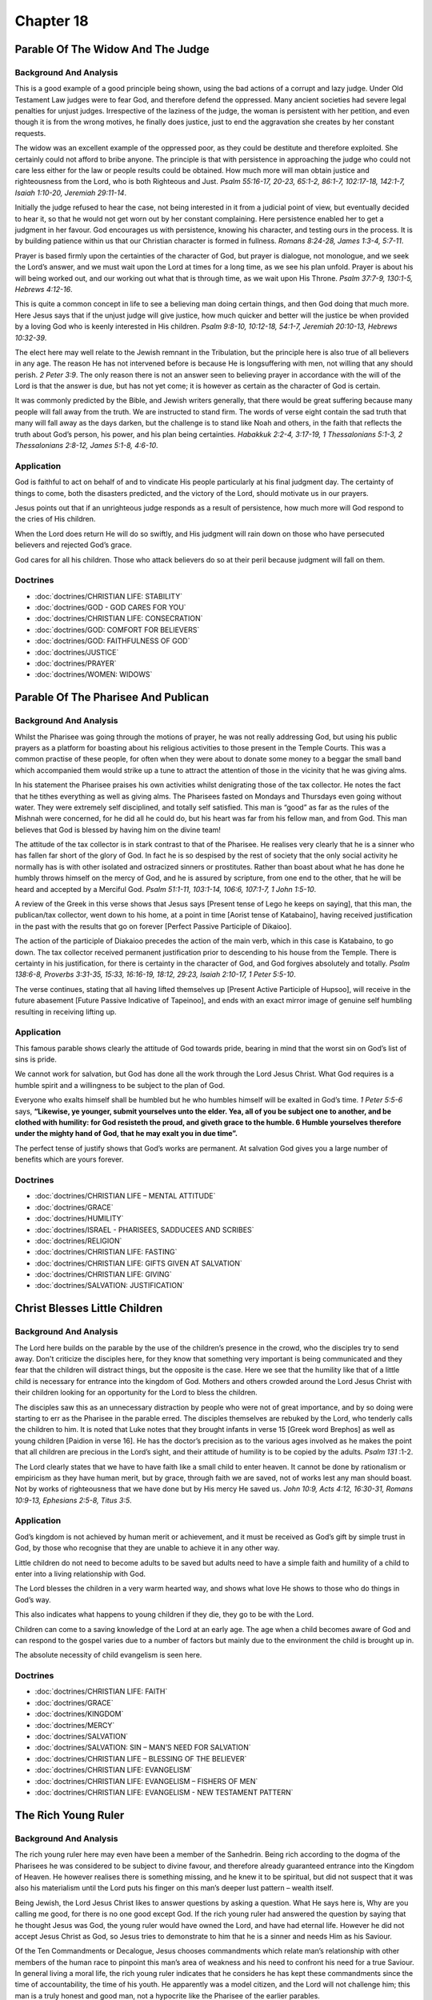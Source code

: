 Chapter 18
==========

Parable Of The Widow And The Judge
----------------------------------


.. biblepassage:: Luke 18:1-8
    :bold:
    :title:

Background And Analysis
.......................

.. biblepassage:: Luke 18:1-5
    :bold:

This is a good example of a good principle being shown, using the bad actions of a corrupt and lazy
judge. Under Old Testament Law judges were to fear God, and therefore defend the oppressed. Many
ancient societies had severe legal penalties for unjust judges.  Irrespective of the laziness of the
judge, the woman is persistent with her petition, and even though it is from the wrong motives, he
finally does justice, just to end the aggravation she creates by her constant requests.

The widow was an excellent example of the oppressed poor, as they could be destitute and therefore
exploited. She certainly could not afford to bribe anyone. The principle is that with persistence in
approaching the judge who could not care less either for the law or people results could be
obtained.  How much more will man obtain justice and righteousness from the Lord, who is both
Righteous and Just.  `Psalm 55:16-17, 20-23, 65:1-2, 86:1-7, 102:17-18, 142:1-7, Isaiah 1:10-20,
Jeremiah 29:11-14`.

Initially the judge refused to hear the case, not being interested in it from a judicial point of
view, but eventually decided to hear it, so that he would not get worn out by her constant
complaining. Here persistence enabled her to get a judgment in her favour.   God encourages us with
persistence, knowing his character, and testing ours in the process. It is by building patience
within us that our Christian character is formed in fullness.  `Romans 8:24-28, James 1:3-4,
5:7-11`.

Prayer is based firmly upon the certainties of the character of God, but prayer is dialogue, not
monologue, and we seek the Lord’s answer, and we must wait upon the Lord at times for a long time,
as we see his plan unfold.  Prayer is about his will being worked out, and our working out what that
is through time, as we wait upon His Throne.  `Psalm 37:7-9, 130:1-5, Hebrews 4:12-16`.

.. biblepassage:: Luke 18:6-8
    :bold:

This is quite a common concept in life to see a believing man doing certain things, and then God
doing that much more. Here Jesus says that if the unjust judge will give justice, how much quicker
and better will the justice be when provided by a loving God who is keenly interested in His
children.  `Psalm 9:8-10, 10:12-18, 54:1-7, Jeremiah 20:10-13, Hebrews 10:32-39`.

The elect here may well relate to the Jewish remnant in the Tribulation, but the principle here is
also true of all believers in any age. The reason He has not intervened before is because He is
longsuffering with men, not willing that any should perish. `2 Peter 3:9`.  The only reason there is
not an answer seen to believing prayer in accordance with the will of the Lord is that the answer is
due, but has not yet come; it is however as certain as the character of God is certain.

It was commonly predicted by the Bible, and Jewish writers generally, that there would be great
suffering because many people will fall away from the truth. We are instructed to stand firm.  The
words of verse eight contain the sad truth that many will fall away as the days darken, but the
challenge is to stand like Noah and others, in the faith that reflects the truth about God’s person,
his power, and his plan being certainties.  `Habakkuk 2:2-4, 3:17-19, 1 Thessalonians 5:1-3, 2
Thessalonians 2:8-12, James 5:1-8, 4:6-10`.

Application
...........

God is faithful to act on behalf of and to vindicate His people particularly at his final judgment
day. The certainty of things to come, both the disasters predicted, and the victory of the Lord,
should motivate us in our prayers.

Jesus points out that if an unrighteous judge responds as a result of persistence, how much more
will God respond to the cries of His children.

When the Lord does return He will do so swiftly, and His judgment will rain down on those who have
persecuted believers and rejected God’s grace.

God cares for all his children. Those who attack believers do so at their peril because judgment
will fall on them.

Doctrines
.........

- :doc:`doctrines/CHRISTIAN LIFE:  STABILITY`
- :doc:`doctrines/GOD - GOD CARES FOR YOU`
- :doc:`doctrines/CHRISTIAN LIFE:  CONSECRATION`
- :doc:`doctrines/GOD:  COMFORT FOR BELIEVERS`
- :doc:`doctrines/GOD:  FAITHFULNESS OF GOD`
- :doc:`doctrines/JUSTICE`
- :doc:`doctrines/PRAYER`
- :doc:`doctrines/WOMEN:  WIDOWS`

Parable Of The Pharisee And Publican
------------------------------------


.. biblepassage:: Luke 18:9-14
    :bold:
    :title:

Background And Analysis
.......................



.. biblepassage:: Luke 18:9-12
    :bold:

Whilst the Pharisee was going through the motions of prayer, he was not really addressing God, but
using his public prayers as a platform for boasting about his religious activities to those present
in the Temple Courts.  This was a common practise of these people, for often when they were about to
donate some money to a beggar the small band which accompanied them would strike up a tune to
attract the attention of those in the vicinity that he was giving alms.

In his statement the Pharisee praises his own activities whilst denigrating those of the tax
collector. He notes the fact that he tithes everything as well as giving alms. The Pharisees fasted
on Mondays and Thursdays even going without water. They were extremely self disciplined, and totally
self satisfied.  This man is “good” as far as the rules of the Mishnah were concerned, for he did
all he could do, but his heart was far from his fellow man, and from God.  This man believes that
God is blessed by having him on the divine team!

.. biblepassage:: Luke 18:13
    :bold:

The attitude of the tax collector is in stark contrast to that of the Pharisee. He realises very
clearly that he is a sinner who has fallen far short of the glory of God. In fact he is so despised
by the rest of society that the only social activity he normally has is with other isolated and
ostracized sinners or prostitutes. Rather than boast about what he has done he humbly throws himself
on the mercy of God, and he is assured by scripture, from one end to the other, that he will be
heard and accepted by a Merciful God.  `Psalm 51:1-11, 103:1-14, 106:6, 107:1-7, 1 John 1:5-10`.

.. biblepassage:: Luke 18:14
    :bold:

A review of the Greek in this verse shows that Jesus says [Present tense of Lego he keeps on
saying], that this man, the publican/tax collector, went down to his home, at a point in time
[Aorist tense of Katabaino], having received justification in the past with the results that go on
forever [Perfect Passive Participle of Dikaioo].

The action of the participle of Diakaioo precedes the action of the main verb, which in this case is
Katabaino, to go down. The tax collector received permanent justification prior to descending to his
house from the Temple.  There is certainty in his justification, for there is certainty in the
character of God, and God forgives absolutely and totally.  `Psalm 138:6-8, Proverbs 3:31-35, 15:33,
16:16-19, 18:12, 29:23, Isaiah 2:10-17, 1 Peter 5:5-10`.

The verse continues, stating that all having lifted themselves up [Present Active Participle of
Hupsoo], will receive in the future abasement [Future Passive Indicative of Tapeinoo], and ends with
an exact mirror image of genuine self humbling resulting in receiving lifting up.

Application
...........

This famous parable shows clearly the attitude of God towards pride, bearing in mind that the worst
sin on God’s list of sins is pride.

We cannot work for salvation, but God has done all the work through the Lord Jesus Christ. What God
requires is a humble spirit and a willingness to be subject to the plan of God.

Everyone who exalts himself shall be humbled but he who humbles himself will be exalted in God’s
time. `1 Peter 5:5-6` says,  **“Likewise, ye younger, submit yourselves unto the elder. Yea, all of
you be subject one to another, and be clothed with humility: for God resisteth the proud, and giveth
grace to the humble. 6  Humble yourselves therefore under the mighty hand of God, that he may exalt
you in due time”.**

The perfect tense of justify shows that God’s works are permanent. At salvation God gives you a
large number of benefits which are yours forever.

Doctrines
.........

- :doc:`doctrines/CHRISTIAN LIFE – MENTAL ATTITUDE`
- :doc:`doctrines/GRACE`
- :doc:`doctrines/HUMILITY`
- :doc:`doctrines/ISRAEL - PHARISEES, SADDUCEES AND SCRIBES`
- :doc:`doctrines/RELIGION`
- :doc:`doctrines/CHRISTIAN LIFE:  FASTING`
- :doc:`doctrines/CHRISTIAN LIFE:  GIFTS GIVEN AT SALVATION`
- :doc:`doctrines/CHRISTIAN LIFE:  GIVING`
- :doc:`doctrines/SALVATION:  JUSTIFICATION`

Christ Blesses Little Children
------------------------------


.. biblepassage:: Luke 18:15-17
    :bold:
    :title:

Background And Analysis
.......................

.. biblepassage:: Luke 18:15-17
    :bold:

The Lord here builds on the parable by the use of the children’s presence in the crowd, who the
disciples try to send away.  Don't criticize the disciples here, for they know that something very
important is being communicated and they fear that the children will distract things, but the
opposite is the case. Here we see that the humility like that of a little child is necessary for
entrance into the kingdom of God. Mothers and others crowded around the Lord Jesus Christ with their
children looking for an opportunity for the Lord to bless the children.

The disciples saw this as an unnecessary distraction by people who were not of great importance, and
by so doing were starting to err as the Pharisee in the parable erred. The disciples themselves are
rebuked by the Lord, who tenderly calls the children to him. It is noted that Luke notes that they
brought infants in verse 15 [Greek word Brephos] as well as young children [Paidion in verse 16].
He has the doctor’s precision as to the various ages involved as he makes the point that all
children are precious in the Lord’s sight, and their attitude of humility is to be copied by the
adults.  `Psalm 131` :1-2.

The Lord clearly states that we have to have faith like a small child to enter heaven. It cannot be
done by rationalism or empiricism as they have human merit, but by grace, through faith we are
saved, not of works lest any man should boast. Not by works of righteousness that we have done but
by His mercy He saved us.  `John 10:9, Acts 4:12, 16:30-31, Romans 10:9-13, Ephesians 2:5-8, Titus
3:5`.

Application
...........

God’s kingdom is not achieved by human merit or achievement, and it must be received as God’s gift
by simple trust in God, by those who recognise that they are unable to achieve it in any other way.

Little children do not need to become adults to be saved but adults need to have a simple faith and
humility of a child to enter into a living relationship with God.

The Lord blesses the children in a very warm hearted way, and shows what love He shows to those who
do things in God’s way.

This also indicates what happens to young children if they die, they go to be with the Lord.

Children can come to a saving knowledge of the Lord at an early age. The age when a child becomes
aware of God and can respond to the gospel varies due to a number of factors but mainly due to the
environment the child is brought up in.

The absolute necessity of child evangelism is seen here.

Doctrines
.........

- :doc:`doctrines/CHRISTIAN LIFE:  FAITH`
- :doc:`doctrines/GRACE`
- :doc:`doctrines/KINGDOM`
- :doc:`doctrines/MERCY`
- :doc:`doctrines/SALVATION`
- :doc:`doctrines/SALVATION:  SIN – MAN’S NEED FOR SALVATION`
- :doc:`doctrines/CHRISTIAN LIFE – BLESSING OF THE BELIEVER`
- :doc:`doctrines/CHRISTIAN LIFE:  EVANGELISM`
- :doc:`doctrines/CHRISTIAN LIFE:  EVANGELISM – FISHERS OF MEN`
- :doc:`doctrines/CHRISTIAN LIFE:  EVANGELISM - NEW TESTAMENT PATTERN`

The Rich Young Ruler
--------------------


.. biblepassage:: Luke 18:18-30
    :bold:
    :title:

Background And Analysis
.......................

.. biblepassage:: Luke 18:18-19
    :bold:

The rich young ruler here may even have been a member of the Sanhedrin. Being rich according to the
dogma of the Pharisees he was considered to be subject to divine favour, and therefore already
guaranteed entrance into the Kingdom of Heaven. He however realises there is something missing, and
he knew it to be spiritual, but did not suspect that it was also his materialism until the Lord puts
his finger on this man’s deeper lust pattern – wealth itself.

Being Jewish, the Lord Jesus Christ likes to answer questions by asking a question. What He says
here is, Why are you calling me good, for there is no one good except God. If the rich young ruler
had answered the question by saying that he thought Jesus was God, the young ruler would have owned
the Lord, and have had eternal life. However he did not accept Jesus Christ as God, so Jesus tries
to demonstrate to him that he is a sinner and needs Him as his Saviour.

.. biblepassage:: Luke 18:20-21
    :bold:

Of the Ten Commandments or Decalogue, Jesus chooses commandments which relate man’s relationship
with other members of the human race to pinpoint this man’s area of weakness and his need to
confront his need for a true Saviour. In general living a moral life, the rich young ruler indicates
that he considers he has kept these commandments since the time of accountability, the time of his
youth. He apparently was a model citizen, and the Lord will not challenge him; this man is a truly
honest and good man, not a hypocrite like the Pharisee of the earlier parables.

.. biblepassage:: Luke 18:22-23
    :bold:

The problem for the rich young ruler is that the commandments, which relate to his relationship with
God, which are the first four of the ten, are the ones in which he has failed.   He has not seen
this until the point that Jesus challenges him, but the Lord puts his finger firmly here and presses
hard!  This is mainly in the area of making his god of wealth more important in his life than his
relationship with God. He therefore has abrogated the first commandment, which states that God must
be pre eminent in ones life. If you fail in one commandment you fail in all. `James 2:10`.

As God is perfect, it is necessary to follow Jesus, and do everything God’s way in order to obtain
everlasting life. To test his free will the Lord now commands the rich young ruler to sell all he
has and distribute the results to the poor. As this is directly affecting the central focus of his
life, to hold onto what he has accumulated, he feels very sad and departs from the Lord’s presence.
He is not ready to walk away from the wealth he can see, and win eternal life that he cannot see,
especially when his Pharisee friends tell him he is acceptable anyway. `Proverbs 11:28, 18:11,
30:9`.

.. biblepassage:: Luke 18:24-27
    :bold:

The problem is not wealth itself the problem is trusting in that wealth for security. Wealthy people
have this drawback which is best seen when they lose it. The Lord comments that it is extremely
difficult for a wealthy man to become a believer, because he is cushioned from many problems by his
assets.  The camel going through the “needle’s eye” is the picture of getting an animal into the
city after the main gate was closed – it is possible, but only by totally unloading the camel of all
its goods first – and then with lots of pulling and pushing get the camel through the small gate.
The Lord’s point is that this man has to “unload” his soul of its dependence on wealth to secure
anything eternally, or he will have nothing eternally.  It is grace alone – no works or wealth will
help him – God alone can do it for him, and seeks his bowed knee to achieve this.  `Ephesians
2:1-10, Philippians 3:7-16`.

.. biblepassage:: Luke 18:28-30
    :bold:

In reply to Peter’s comment, Jesus tells the disciples that those who follow the Lord will be
blessed in many ways, not only in this life, but also in the life to come. It is however critical to
make the decision to follow the Lord as a top priority in the life, whatever is required, even if it
means letting go of financial security and using assets to the glory of God rather than feeling they
are secure.  In the earthquakes that have wrecked cities in New Zealand in the years 2010-2013 we
have all had lessons in this, for many felt they were secure, with investment properties and money
in the bank and finance company investments in “blue chip” securities.  All were swept away in a few
months.

Application
...........

The most difficult people to reach for the Lord Jesus Christ are religious, and self righteous
people, as well as rich people. The rich people depend on their wealth and its influence, and self
righteous people are depending on their good works.

No one was ever saved by keeping the Law. No one could keep the Law other than Christ as the rest of
humanity have old sin natures.

Every member of the human race has an Old Sin Nature, which has various areas of activity; there is
an area of weakness which produces sins and an area of strength which produces human good.

This good is however not acceptable to God as its source is a sinful human nature. `Titus 3:5,
Ephesians 2:8,9`. The only form of good which is acceptable is divine good produced using God’s
power and His Plan.

In `Romans 3:20` it says that by the keeping of the law no flesh or no members of the human race
shall be justified for by means of the law is the knowledge of sin. Also see `Romans 3:28, Galatians
2:16`. The purpose of the Law is not to produce salvation or spirituality.

The salvation commandment is given in `1 John 3: 23`, ** “And this is his commandment, That we
should believe on the name of his Son Jesus Christ, and love one another”.**

The fact that he says he has obeyed some of the commandments from his youth and the Lord does not
correct him shows that there is an age of accountability under which people are not responsible and
liable for rejecting the Lord. By application those who die while still being unaccountable, or due
to mental disadvantage do not reach accountability are automatically saved.  `2 Samuel 12:17-23`.

Different people have different capacities in the Christian life and will be subject to different
rewards. In eternity all born again individuals will have a resurrection body but the eternal
rewards will be different.

Doctrines
.........

- :doc:`doctrines/CHRIST:  DEITY OF CHRIST`
- :doc:`doctrines/CHRIST: DEITY OF CHRIST AND THE BELIEVER`
- :doc:`doctrines/CHRIST:  HYPOSTATIC UNION – GOD – MAN`
- :doc:`doctrines/CHRISTIAN LIFE:  OBEDIENCE`
- :doc:`doctrines/CHRISTIAN LIFE - PRIORITIES`
- :doc:`doctrines/CHRISTIAN LIFE:  PRIORITIES - CROSS – TAKING UP YOUR CROSS`
- :doc:`doctrines/CHRISTIAN LIFE:  REWARDS AND CROWNS`
- :doc:`doctrines/GOD:  DIVINE INSTITUTIONS – FREEWILL`
- :doc:`doctrines/GOOD WORKS – ORIGINALLY TITLED WORKS`
- :doc:`doctrines/SALVATION:  JUSTIFICATION`
- :doc:`doctrines/SIN:  OLD SIN NATURE`
- :doc:`doctrines/SIN:  OLD SIN NATURE – THE FRUIT OF`
- :doc:`doctrines/WEALTH`
- :doc:`doctrines/CHRIST:  SACRIFICE OF CHRIST`
- :doc:`doctrines/CHRISTIAN LIFE:  PRIORITIES - HATE YOUR FATHER AND MOTHER`
- :doc:`doctrines/GOD:  CHARACTER OF GOD`
- :doc:`doctrines/LAW OF MOSES`
- :doc:`doctrines/MORALITY`
- :doc:`doctrines/ONE THING`
- :doc:`doctrines/PERSECUTION`
- :doc:`doctrines/RICH YOUNG RULER`
- :doc:`doctrines/SIN:  MURDER`

Third Prediction Of Death And Resurrection
------------------------------------------


.. biblepassage:: Luke 18:31-34
    :bold:
    :title:

Background And Analysis
.......................

.. biblepassage:: Luke 18:31-33
    :bold:

Each time Jesus told His followers what was going to happen to Him in Jerusalem He got more
explicit. In this passage He lays out specific events, and a sequence of events, which will take
place during this visit to Jerusalem. He is encouraging them to think in terms of scripture, and see
things from a divine perspective, understanding that when “bad things happen” there is a part for
them to play in the Plan of God, and they can relax into the plan, and just walk in the Holy
Spirit’s guidance.

He also ties this in with what the prophets have said will happen to the Messiah. He tells clearly
of the participation of the Gentiles in His trial and death. Three specific chapters of the Old
Testament make it clear that the Messiah will suffer and die, and very specifically identify the
indignity and evil he will endure.  `Psalm 22`, 69, `Isaiah 53`.

As Luke’s Gospel was to the Gentiles he wanted to make sure that the Gentiles were seen as major
players in the death of the Lord Jesus Christ. The whole world was guilty of the death of the
Saviour, and from Luke’s account there is no possibility of feeling any Anti-Semitism.   It is not
the Jews, the Romans, it is all people who share the responsibility, and it is all people who share
in the benefit of what He has done for all.    `Isaiah 50:6, 2 Peter 3:9, 1 John 2:2`.

.. biblepassage:: Luke 18:34
    :bold:

As is common with the disciples they did not understand anything from what the Lord had told them.
They still expected the Kingdom to come into existence in the near future.  It is normal and very
human to expect the best, even when people are warning us about the worst.  The disciples wanted to
believe all would be well, and they didn't want to believe the words of Jesus.  No “theological
college” (Yeshiva) was teaching this viewpoint and so none of them had any frame of reference at all
for this concept of a suffering Messiah.   It would only be the lord’s personal teaching after his
resurrection that would shift their thinking, and with hind sight let them reinterpret the Word and
see it as it as meant to be.

Application
...........

Jesus Christ is seen as one who leads not only in triumph, but also in suffering. He knows the Plan
of God for His life and is going to fulfil it even if nobody else believes or understands it.

This prophecy shows that the Lord was following a deliberate plan and was not an unsuspecting victim
of a gross miscarriage of justice.

With the example of the attitude of our Lord Jesus Christ and His work on the Cross for us, how we
need to be devoted to Him day by day and serve Him to the best of our ability.

Doctrines
.........

- :doc:`doctrines/CHRIST:- HUMILIATION AND EXALTATION – THE ROAD TO GLORY`
- :doc:`doctrines/CHRIST:  ASCENSION AND SESSION`
- :doc:`doctrines/CHRIST:  CRIES OF CHRIST FROM THE CROSS`
- :doc:`doctrines/CHRIST:  POST MORTEM AND RESURRECTION OF JESUS CHRIST`
- :doc:`doctrines/“  But when they came to Jesus, and saw that he was dead already, they brake not his legs: 34  But one of the soldiers with a spear pierced his side, and forthwith came there out blood and water. 35  And he that saw it bare record, and his record is true: and he knoweth that he saith true, that ye might believe.`
- :doc:`doctrines/CHRIST: PROPHECIES ABOUT THE CRUCIFIXION`
- :doc:`doctrines/CHRIST:  RESSURECTION BODY`
- :doc:`doctrines/CHRIST:  TRIALS OF CHRIST`
- :doc:`doctrines/CHRIST – WORK ON THE CROSS`
- :doc:`doctrines/GOD:  PLAN OF GOD`

Healing Of Blind Bartimaeus Near Jericho
----------------------------------------


.. biblepassage:: Luke 18:35-43
    :bold:
    :title:

Background And Analysis
.......................

.. biblepassage:: Luke 18:35-38
    :bold:

The blind, lame and others who could not work in the usual occupations of the day were left to beg
by the side of a road. Jewish people considered helping them a righteous act of giving alms, in the
same way as people in Moslem countries still do, as alms giving wins righteous points with God in
all legalistic faiths. The main road from Jericho to Jerusalem was perhaps one of the better sites
at which to beg, as many of the people who passed by were pilgrims heading for the festivals in
Jerusalem, and would be feeling more “spiritual” and more likely give.

This blind man hearing all the commotion around him asked those around what was going on. When he
was told that it was Jesus of Nazareth, the blind man shouted aloud, “Son of David”, a phrase that
meant that he recognised Jesus as the Messiah.  This blind man was a blind beggar sitting by the
side of a road, waiting for things to happen, but he had some biblical knowledge, which means he has
keenly listened to any Bible teacher, or reader of scripture he could, and he had memorized enough
to draw upon it at this time. He was physically blind and unable to do anything to improve his
condition, but he was not spiritually blind like the Pharisees. The Messiah comes along the road and
immediately the blind man recognises that the Messiah can do something about his blindness.  `Psalm
62:12, Isaiah 9:6-7, 11:1-2, Jeremiah 23:5-8`.

.. biblepassage:: Luke 18:39-43
    :bold:

Blind people were socially powerless, and the crowd with Jesus see this shouting blind man as an
intrusion into the pilgrimage they are making with the Lord.  The powerlessness of the blind person
in society is demonstrated by the crowd who tried to make him keep quiet.  How often do well people
feel “intruded upon” by those who are needy and “spoil the moment” for those who have nothing to do
except enjoy a spiritual experience.  Notice the contrast here – for Luke wants us to reflect upon
this.  It is the blind man who will go on for Jesus, not most of the crowd.  It is not polite
attendance at meetings, and muffled applause at spiritual truth that the Lord desires of us, it is
passionate and noisy faith that gets active in changing the world!   The crowd’s indifference and
abuse increased rather than diminished this man’s calling out to the Lord Jesus Christ.

When Jesus said that his faith healed him, his words did not mean that the man’s faith had some
power, it was the power of God which had the ability to overcome the person’s problems.  This man
had simply expressed faith, and that was what was required of all these people – they needed to just
call out the truth, not just walk alongside the truth!  In the same way if Israel had faith in the
Messiah their faith would have healed their spiritual blindness.  They needed to be active in faith,
not passive – their spiritual passivity would lead them to their deaths at the hands of the Romans.

As often happened the response to the miracle was that then crowd as well as the blind man gave
glory to God.  The real challenge is what they were going to do after their time of pleasant
worship.

Application
...........

We never earn or deserve anything from God and never will. Whether we are carnal or spiritual, we
are always under grace. We are only here because of what our Lord is not for what we have done.

This is an illustration of the last being first, the blind men were on the bottom of the social
scale, yet by their faith in Christ they progressed far further than the sighted crowd who rejected
them.

The basis of the last being first is grace, the blind men are working on a grace basis while the
crowd is looking at things from a human viewpoint.

There is the evidence of faith here. Faith is the evidence of things not seen. They could not see
Jesus but they believed in Him. Faith appropriates grace. There is no merit in having faith. It is a
transitive verb with the merit in the thing or in this case the person believed in.

In the case of a person trusting in Christ for salvation, that faith focuses on the merits of
Christ. After salvation faith accepts promises and doctrines of God with the result that God is
glorified as these items are based on and reflect the Character of God.

The concept of cursing turned to blessing is seen in the fact that the blind men were from Jericho,
the place of cursing but in the place of cursing they found blessing.

Our criteria for the Christian life must always be what does the Bible say rather than what do
people say.

It is important to call out to the Lord as you have need, and opportunity because only He can solve
your problems and while He is always with you a lack of seeking Him may mean that a severe problem
you have will not be solved.

Spiritual outcasts unable to help themselves far more readily recognised the Messiah and asked for
His help than did the Jewish religious leaders.

Doctrines
.........

- :doc:`doctrines/APOSTASY`
- :doc:`doctrines/BLIND MAN AS A PICTURE OF THE UNSAVED`
- :doc:`doctrines/CHRISTIAN LIFE:  CONFIDENCE`
- :doc:`doctrines/DELIVERANCE`

